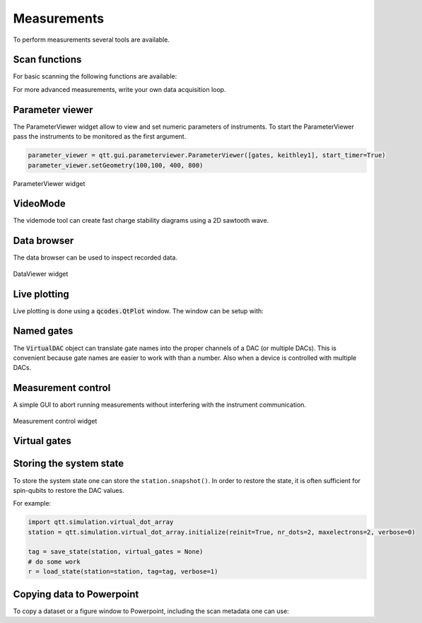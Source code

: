 Measurements
============

To perform measurements several tools are available.

Scan functions
--------------

For basic scanning the following functions are available:

.. autosummary::

    qtt.measurements.scans.scan1D
    qtt.measurements.scans.scan2D
    qtt.measurements.scans.scan2Dfast
    qtt.measurements.scans.scan2Dturbo

For more advanced measurements, write your own data acquisition loop.


Parameter viewer
----------------

The ParameterViewer widget allow to view and set numeric parameters of instruments. To start the
ParameterViewer pass the instruments to be monitored as the first argument.


.. code-block:: python

    parameter_viewer = qtt.gui.parameterviewer.ParameterViewer([gates, keithley1], start_timer=True)
    parameter_viewer.setGeometry(100,100, 400, 800)

.. autosummary::
    qtt.gui.parameterviewer.ParameterViewer

.. figure:: images/parameter_viewer.png
    :width: 343px
    :align: center
    :alt: ParameterViewer widget
    :figclass: align-center

    ParameterViewer widget
    
VideoMode
---------

The videmode tool can create fast charge stability diagrams using a 2D sawtooth wave.

.. autosummary::
    qtt.measurements.videomode.VideoMode

.. raw:: html

    <video width="800" height="600" style="width:90%; max-width:800px;" controls>
      <source src="_static/videomode-example.mp4" type="video/mp4">
      Your browser does not support the video tag.
    </video>
    <br/>

 

Data browser
------------

The data browser can be used to inspect recorded data. 

.. autosummary::
    qtt.gui.dataviewer.DataViewer
    
.. figure:: images/databrowser.png
    :width: 500px
    :align: center
    :alt: DataViewer widget
    :figclass: align-center

    DataViewer widget
        
Live plotting
-------------

Live plotting is done using a :code:`qcodes.QtPlot` window. The window can be setup with:

.. autosummary::
    qtt.gui.live_plotting.setupMeasurementWindows


Named gates
-----------

The :code:`VirtualDAC` object can translate gate names into the proper channels of a DAC (or multiple DACs).
This is convenient because gate names are easier to work with than a number. Also when a device is controlled with multiple DACs.


.. autosummary::
    qtt.instrument_drivers.gates.VirtualDAC


Measurement control
-------------------

A simple GUI to abort running measurements without interfering with the instrument communication.

.. autosummary::
    qtt.live_plotting.MeasurementControl
   

.. figure:: images/measurement_control.png
    :width: 320px
    :align: center
    :alt: Measurement control widget
    :figclass: align-center

    Measurement control widget
    
Virtual gates
-------------

.. autosummary::
    qtt.instrument_drivers.virtual_gates.virtual_gates


Storing the system state
------------------------

To store the system state one can store the ``station.snapshot()``. In order to restore the state,
it is often sufficient for spin-qubits to restore the DAC values.

.. autosummary::
    qtt.measurements.storage.save_state
    qtt.measurements.storage.load_state
    qtt.measurements.storage.list_states

For example:

.. code-block:: python
    
    import qtt.simulation.virtual_dot_array
    station = qtt.simulation.virtual_dot_array.initialize(reinit=True, nr_dots=2, maxelectrons=2, verbose=0)

    tag = save_state(station, virtual_gates = None)
    # do some work
    r = load_state(station=station, tag=tag, verbose=1)


Copying data to Powerpoint
--------------------------

To copy a dataset or a figure window to Powerpoint, including the scan metadata one can use:
 
.. autosummary::
 	qtt.utilties.tools.addPPT_dataset(dataset)
 	qtt.utilties.tools.addPPTslide(figure)

 	


